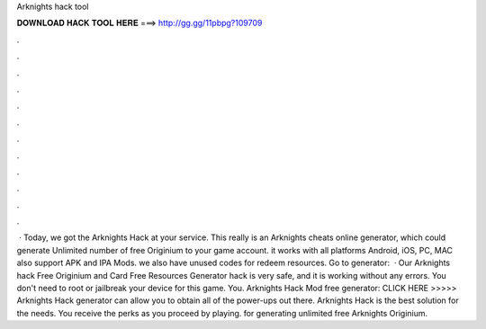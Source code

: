 Arknights hack tool

𝐃𝐎𝐖𝐍𝐋𝐎𝐀𝐃 𝐇𝐀𝐂𝐊 𝐓𝐎𝐎𝐋 𝐇𝐄𝐑𝐄 ===> http://gg.gg/11pbpg?109709

.

.

.

.

.

.

.

.

.

.

.

.

 · Today, we got the Arknights Hack at your service. This really is an Arknights cheats online generator, which could generate Unlimited number of free Originium to your game account. it works with all platforms Android, iOS, PC, MAC also support APK and IPA Mods. we also have unused codes for redeem resources. Go to generator:   · Our Arknights hack Free Originium and Card Free Resources Generator hack is very safe, and it is working without any errors. You don't need to root or jailbreak your device for this game. You. Arknights Hack Mod free generator: CLICK HERE >>>>>  Arknights Hack generator can allow you to obtain all of the power-ups out there. Arknights Hack is the best solution for the needs. You receive the perks as you proceed by playing. for generating unlimited free Arknights Originium.